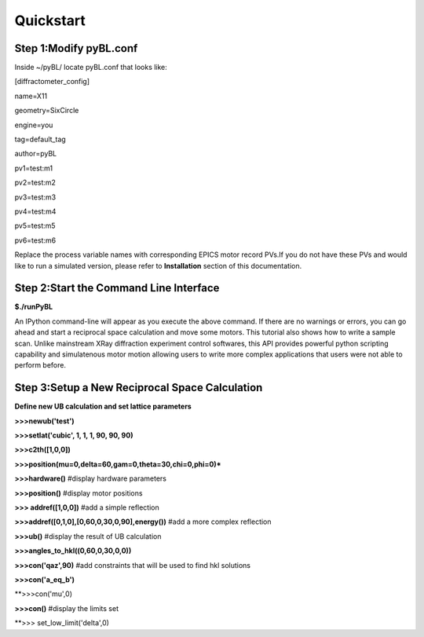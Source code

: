 Quickstart
============

Step 1:Modify pyBL.conf
-------------------------------------

Inside ~/pyBL/ locate pyBL.conf that looks like:

[diffractometer_config]

name=X11

geometry=SixCircle

engine=you

tag=default_tag

author=pyBL

pv1=test:m1

pv2=test:m2

pv3=test:m3

pv4=test:m4

pv5=test:m5

pv6=test:m6

Replace the process variable names with corresponding EPICS motor record PVs.If you do not have these PVs and would like to run a simulated version, please refer to **Installation** section of this documentation.

Step 2:Start the Command Line Interface
----------------------------------------

**$./runPyBL**

An IPython command-line will appear as you execute the above command. If there are no warnings or errors, you can go ahead and start a reciprocal space calculation and move some motors. This tutorial also shows how to write a sample scan. Unlike mainstream XRay diffraction experiment control softwares, this API provides powerful python scripting capability and simulatenous motor motion allowing users to write more complex applications that users were not able to perform before. 

Step 3:Setup a New Reciprocal Space Calculation
-----------------------------------------------

**Define new UB calculation and set lattice parameters**

.. highlights::
**>>>newub('test')**

**>>>setlat('cubic', 1, 1, 1, 90, 90, 90)**

**>>>c2th([1,0,0])**

**>>>position(mu=0,delta=60,gam=0,theta=30,chi=0,phi=0)***

**>>>hardware()** #display hardware parameters

**>>>position()** #display motor positions

**>>> addref([1,0,0])** #add a simple reflection

**>>>addref([0,1,0],[0,60,0,30,0,90],energy())** #add a more complex reflection

**>>>ub()** #display the result of UB calculation

**>>>angles_to_hkl((0,60,0,30,0,0))**

**>>>con('qaz',90)** #add constraints that will be used to find hkl solutions

**>>>con('a_eq_b')**

**>>>con('mu',0)

**>>>con()** #display the limits set

**>>> set_low_limit('delta',0)



